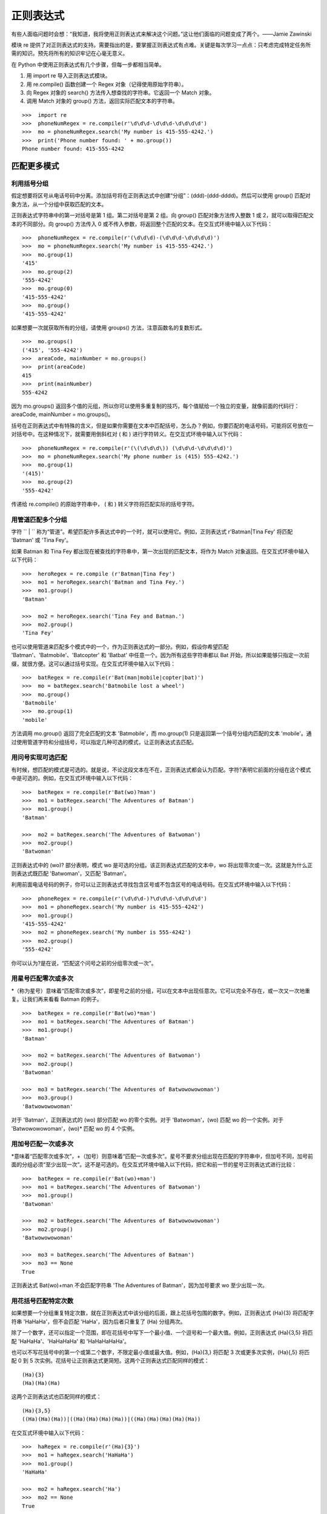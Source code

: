 正则表达式
########################

有些人面临问题时会想：“我知道，我将使用正则表达式来解决这个问题。”这让他们面临的问题变成了两个。——Jamie Zawinski

模块 re 提供了对正则表达式的支持。需要指出的是，要掌握正则表达式有点难。关键是每次学习一点点：只考虑完成特定任务所需的知识。预先将所有的知识牢记在心毫无意义。

在 Python 中使用正则表达式有几个步骤，但每一步都相当简单。

1. 用 import re 导入正则表达式模块。
2. 用 re.compile() 函数创建一个 Regex 对象（记得使用原始字符串）。
3. 向 Regex 对象的 search() 方法传入想查找的字符串。它返回一个 Match 对象。
4. 调用 Match 对象的 group() 方法，返回实际匹配文本的字符串。

.. highlight:: none

::

    >>>  import re
    >>>  phoneNumRegex = re.compile(r'\d\d\d-\d\d\d-\d\d\d\d')
    >>>  mo = phoneNumRegex.search('My number is 415-555-4242.')
    >>>  print('Phone number found: ' + mo.group())
    Phone number found: 415-555-4242


匹配更多模式
************************

利用括号分组
========================

假定想要将区号从电话号码中分离。添加括号将在正则表达式中创建“分组”：(\d\d\d)-(\d\d\d-\d\d\d\d)。然后可以使用 group() 匹配对象方法，从一个分组中获取匹配的文本。

正则表达式字符串中的第一对括号是第 1 组。第二对括号是第 2 组。向 group() 匹配对象方法传入整数 1 或 2，就可以取得匹配文本的不同部分。向 group() 方法传入 0 或不传入参数，将返回整个匹配的文本。在交互式环境中输入以下代码：

::

    >>>  phoneNumRegex = re.compile(r'(\d\d\d)-(\d\d\d-\d\d\d\d)')
    >>>  mo = phoneNumRegex.search('My number is 415-555-4242.')
    >>>  mo.group(1)
    '415'
    >>>  mo.group(2)
    '555-4242'
    >>>  mo.group(0)
    '415-555-4242'
    >>>  mo.group()
    '415-555-4242'


如果想要一次就获取所有的分组，请使用 groups() 方法，注意函数名的复数形式。

::

    >>>  mo.groups()
    ('415', '555-4242')
    >>>  areaCode, mainNumber = mo.groups()
    >>>  print(areaCode)
    415
    >>>  print(mainNumber)
    555-4242

因为 mo.groups() 返回多个值的元组，所以你可以使用多重复制的技巧，每个值赋给一个独立的变量，就像前面的代码行：areaCode, mainNumber = mo.groups()。

括号在正则表达式中有特殊的含义，但是如果你需要在文本中匹配括号，怎么办？例如，你要匹配的电话号码，可能将区号放在一对括号中。在这种情况下，就需要用倒斜杠对 ( 和 ) 进行字符转义。在交互式环境中输入以下代码：

::

    >>>  phoneNumRegex = re.compile(r'(\(\d\d\d\)) (\d\d\d-\d\d\d\d)')
    >>>  mo = phoneNumRegex.search('My phone number is (415) 555-4242.')
    >>>  mo.group(1)
    '(415)'
    >>>  mo.group(2)
    '555-4242'

传递给 re.compile() 的原始字符串中， ( 和 ) 转义字符将匹配实际的括号字符。

用管道匹配多个分组
========================

字符 `` | `` 称为“管道”。希望匹配许多表达式中的一个时，就可以使用它。例如，正则表达式 r'Batman|Tina Fey' 将匹配 'Batman' 或 'Tina Fey'。

如果 Batman 和 Tina Fey 都出现在被查找的字符串中，第一次出现的匹配文本，将作为 Match 对象返回。在交互式环境中输入以下代码：

::

    >>>  heroRegex = re.compile (r'Batman|Tina Fey')
    >>>  mo1 = heroRegex.search('Batman and Tina Fey.')
    >>>  mo1.group()
    'Batman'

    >>>  mo2 = heroRegex.search('Tina Fey and Batman.')
    >>>  mo2.group()
    'Tina Fey'

也可以使用管道来匹配多个模式中的一个，作为正则表达式的一部分。例如，假设你希望匹配 'Batman'、'Batmobile'、'Batcopter' 和 'Batbat' 中任意一个。因为所有这些字符串都以 Bat 开始，所以如果能够只指定一次前缀，就很方便。这可以通过括号实现。在交互式环境中输入以下代码：

::

    >>>  batRegex = re.compile(r'Bat(man|mobile|copter|bat)')
    >>>  mo = batRegex.search('Batmobile lost a wheel')
    >>>  mo.group()
    'Batmobile'
    >>>  mo.group(1)
    'mobile'

方法调用 mo.group() 返回了完全匹配的文本 'Batmobile'，而 mo.group(1) 只是返回第一个括号分组内匹配的文本 'mobile'。通过使用管道字符和分组括号，可以指定几种可选的模式，让正则表达式去匹配。

用问号实现可选匹配
========================

有时候，想匹配的模式是可选的。就是说，不论这段文本在不在，正则表达式都会认为匹配。字符?表明它前面的分组在这个模式中是可选的。例如，在交互式环境中输入以下代码：

::

    >>>  batRegex = re.compile(r'Bat(wo)?man')
    >>>  mo1 = batRegex.search('The Adventures of Batman')
    >>>  mo1.group()
    'Batman'

    >>>  mo2 = batRegex.search('The Adventures of Batwoman')
    >>>  mo2.group()
    'Batwoman'

正则表达式中的 (wo)? 部分表明，模式 wo 是可选的分组。该正则表达式匹配的文本中，wo 将出现零次或一次。这就是为什么正则表达式既匹配 'Batwoman'，又匹配 'Batman'。

利用前面电话号码的例子，你可以让正则表达式寻找包含区号或不包含区号的电话号码。在交互式环境中输入以下代码：

::

    >>>  phoneRegex = re.compile(r'(\d\d\d-)?\d\d\d-\d\d\d\d')
    >>>  mo1 = phoneRegex.search('My number is 415-555-4242')
    >>>  mo1.group()
    '415-555-4242'
    >>>  mo2 = phoneRegex.search('My number is 555-4242')
    >>>  mo2.group()
    '555-4242'

你可以认为?是在说，“匹配这个问号之前的分组零次或一次”。

用星号匹配零次或多次
========================

*（称为星号）意味着“匹配零次或多次”，即星号之前的分组，可以在文本中出现任意次。它可以完全不存在，或一次又一次地重复。让我们再来看看 Batman 的例子。

::

    >>>  batRegex = re.compile(r'Bat(wo)*man')
    >>>  mo1 = batRegex.search('The Adventures of Batman')
    >>>  mo1.group()
    'Batman'

    >>>  mo2 = batRegex.search('The Adventures of Batwoman')
    >>>  mo2.group()
    'Batwoman'

    >>>  mo3 = batRegex.search('The Adventures of Batwowowowoman')
    >>>  mo3.group()
    'Batwowowowoman'

对于 'Batman'，正则表达式的 (wo) 部分匹配 wo 的零个实例。对于 'Batwoman'，(wo) 匹配 wo 的一个实例。对于 'Batwowowowoman'，(wo)* 匹配 wo 的 4 个实例。

用加号匹配一次或多次
========================

*意味着“匹配零次或多次”，+（加号）则意味着“匹配一次或多次”。星号不要求分组出现在匹配的字符串中，但加号不同，加号前面的分组必须“至少出现一次”。这不是可选的。在交互式环境中输入以下代码，把它和前一节的星号正则表达式进行比较：

::

    >>>  batRegex = re.compile(r'Bat(wo)+man')
    >>>  mo1 = batRegex.search('The Adventures of Batwoman')
    >>>  mo1.group()
    'Batwoman'

    >>>  mo2 = batRegex.search('The Adventures of Batwowowowoman')
    >>>  mo2.group()
    'Batwowowowoman'

    >>>  mo3 = batRegex.search('The Adventures of Batman')
    >>>  mo3 == None
    True

正则表达式 Bat(wo)+man 不会匹配字符串 'The Adventures of Batman'，因为加号要求 wo 至少出现一次。


用花括号匹配特定次数
========================

如果想要一个分组重复特定次数，就在正则表达式中该分组的后面，跟上花括号包围的数字。例如，正则表达式 (Ha){3} 将匹配字符串 'HaHaHa'，但不会匹配 'HaHa'，因为后者只重复了 (Ha) 分组两次。

除了一个数字，还可以指定一个范围，即在花括号中写下一个最小值、一个逗号和一个最大值。例如，正则表达式 (Ha){3,5} 将匹配 'HaHaHa'、'HaHaHaHa' 和 'HaHaHaHaHa'。

也可以不写花括号中的第一个或第二个数字，不限定最小值或最大值。例如，(Ha){3,} 将匹配 3 次或更多次实例，(Ha){,5} 将匹配 0 到 5 次实例。花括号让正则表达式更简短。这两个正则表达式匹配同样的模式：

::

    (Ha){3}
    (Ha)(Ha)(Ha)

这两个正则表达式也匹配同样的模式：

::

    (Ha){3,5}
    ((Ha)(Ha)(Ha))|((Ha)(Ha)(Ha)(Ha))|((Ha)(Ha)(Ha)(Ha)(Ha))

在交互式环境中输入以下代码：

::

    >>>  haRegex = re.compile(r'(Ha){3}')
    >>>  mo1 = haRegex.search('HaHaHa')
    >>>  mo1.group()
    'HaHaHa'

    >>>  mo2 = haRegex.search('Ha')
    >>>  mo2 == None
    True

这里，(Ha){3} 匹配 'HaHaHa'，但不匹配 'Ha'。因为它不匹配 'Ha'，所以 search() 返回 None。

贪心和非贪心匹配
***********************

在字符串 'HaHaHaHaHa' 中，因为 (Ha){3,5} 可以匹配 3 个、4 个或 5 个实例，你可能会想，为什么在前面花括号的例子中，Match 对象的 group() 调用会返回 'HaHaHaHaHa'，而不是更短的可能结果。毕竟，'HaHaHa' 和 'HaHaHaHa' 也能够有效地匹配正则表达式 (Ha){3,5}。

Python 的正则表达式默认是“贪心”的，这表示在有二义的情况下，它们会尽可能匹配最长的字符串。花括号的“非贪心”版本匹配尽可能最短的字符串，即在结束的花括号后跟着一个问号。

在交互式环境中输入以下代码，注意在查找相同字符串时，花括号的贪心形式和非贪心形式之间的区别：

::

   >>>  greedyHaRegex = re.compile(r'(Ha){3,5}')
   >>>  mo1 = greedyHaRegex.search('HaHaHaHaHa')
   >>>  mo1.group()
   'HaHaHaHaHa'

   >>>  nongreedyHaRegex = re.compile(r'(Ha){3,5}?')
   >>>  mo2 = nongreedyHaRegex.search('HaHaHaHaHa')
   >>>  mo2.group()
   'HaHaHa'

请注意，问号在正则表达式中可能有两种含义：声明非贪心匹配或表示可选的分组。这两种含义是完全无关的。

findall() 方法
***********************

除了 search 方法外，Regex 对象也有一个 findall() 方法。search() 将返回一个 Match 对象，包含被查找字符串中的“第一次”匹配的文本，而 findall() 方法将返回一组字符串，包含被查找字符串中的所有匹配。为了看看 search() 返回的 Match 对象只包含第一次出现的匹配文本，请在交互式环境中输入以下代码：

::

   >>>  phoneNumRegex = re.compile(r'\d\d\d-\d\d\d-\d\d\d\d')
   >>>  mo = phoneNumRegex.search('Cell: 415-555-9999 Work: 212-555-0000')
   >>>  mo.group()
   '415-555-9999'

另一方面，findall() 不是返回一个 Match 对象，而是返回一个字符串列表，只要在正则表达式中没有分组。列表中的每个字符串都是一段被查找的文本，它匹配该正则表达式。在交互式环境中输入以下代码：

::

    >>>  phoneNumRegex = re.compile(r'\d\d\d-\d\d\d-\d\d\d\d') # has no groups
    >>>  phoneNumRegex.findall('Cell: 415-555-9999 Work: 212-555-0000')
    ['415-555-9999', '212-555-0000']

如果在正则表达式中有分组，那么 findall 将返回元组的列表。每个元组表示一个找到的匹配，其中的项就是正则表达式中每个分组的匹配字符串。为了看看 findall() 的效果，请在交互式环境中输入以下代码（请注意，被编译的正则表达式现在有括号分组）：

::

    >>>  phoneNumRegex = re.compile(r'(\d\d\d)-(\d\d\d)-(\d\d\d\d)') # has groups
    >>>  phoneNumRegex.findall('Cell: 415-555-9999 Work: 212-555-0000')
    [('415', '555', '1122'), ('212', '555', '0000')]

作为 findall() 方法的返回结果的总结，请记住下面两点：

1. 如果调用在一个没有分组的正则表达式上，例如 \d\d\d-\d\d\d-\d\d\d\d，方法 findall() 将返回一个匹配字符串的列表，例如 ['415-555-9999', '212-555-0000']。

2. 如果调用在一个有分组的正则表达式上，例如 (\d\d\d)-(\d\d\d)-(\d\d\d\d)，方法 findall() 将返回一个字符串的元组的列表（每个分组对应一个字符串），例如 [('415', '555', '1122'), ('212', '555', '0000')]。

字符分类
***********************

在前面电话号码正则表达式的例子中，你知道 \d 可以代表任何数字。也就是说，\d是正则表达式 (0|1|2|3|4|5|6|7|8|9) 的缩写。有许多这样的“缩写字符分类”，如下表所示。

===========   =======
缩写字符分类      表示
===========   =======
\d              0到9的任何数字
\D              除0到9的数字以外的任何字符
\w              任何字母、数字或下划线字符（可以认为是匹配“单词”字符）
\W              除字母、数字和下划线以外的任何字符
\s              空格、制表符或换行符（可以认为是匹配“空白”字符）
\S              除空格、制表符和换行符以外的任何字符
===========   =======

字符分类对于缩短正则表达式很有用。字符分类 [0-5] 只匹配数字 0 到 5，这比输入 (0|1|2|3|4|5) 要短很多。

例如，在交互式环境中输入以下代码：

::

   >>>  xmasRegex = re.compile(r'\d+\s\w+')
   >>>  xmasRegex.findall('12 drummers, 11 pipers, 10 lords, 9 ladies, 8 maids, 7
   swans, 6 geese, 5 rings, 4 birds, 3 hens, 2 doves, 1 partridge')
   ['12 drummers', '11 pipers', '10 lords', '9 ladies', '8 maids', '7 swans', '6
   geese', '5 rings', '4 birds', '3 hens', '2 doves', '1 partridge']

正则表达式 \d+\s\w+ 匹配的文本有一个或多个数字 (\d+)，接下来是一个空白字符 (\s)，接下来是一个或多个字母/数字/下划线字符(\w+)。findall() 方法将返回所有匹配该正则表达式的字符串，放在一个列表中。

从开始或结尾处开始查找
***********************

可以在正则表达式的开始处使用插入符号（^），表明匹配必须发生在被查找文本开始处。类似地，可以再正则表达式的末尾加上美元符号（$），表示该字符串必须以这个正则表达式的模式结束。可以同时使用 ^ 和 $，表明整个字符串必须匹配该模式，也就是说，只匹配该字符串的某个子集是不够的。

例如，正则表达式 r'^Hello' 匹配以 'Hello' 开始的字符串。在交互式环境中输入以下代码：

::

    >>>  beginsWithHello = re.compile(r'^Hello')
    >>>  beginsWithHello.search('Hello world!')
    < _sre.SRE_Match object; span=(0, 5), match='Hello'>
    >>>  beginsWithHello.search('He said hello.') == None
    True

正则表达式 r'\d$' 匹配以数字 0 到 9 结束的字符串。在交互式环境中输入以下代码：

::

    >>>  endsWithNumber = re.compile(r'\d$')
    >>>  endsWithNumber.search('Your number is 42')
    < _sre.SRE_Match object; span=(16, 17), match='2'>
    >>>  endsWithNumber.search('Your number is forty two.') == None
    True

正则表达式 r'^\d+$' 匹配从开始到结束都是数字的字符串。在交互式环境中输入以下代码：

::

    >>>  wholeStringIsNum = re.compile(r'^\d+$')
    >>>  wholeStringIsNum.search('1234567890')
    < _sre.SRE_Match object; span=(0, 10), match='1234567890'>
    >>>  wholeStringIsNum.search('12345xyz67890') == None
    True
    >>>  wholeStringIsNum.search('12 34567890') == None
    True

前面交互式脚本例子中的最后两次 search() 调用表明，如果使用了 ^ 和 $，那么整个字符串必须匹配该正则表达式。

我总是会混淆这两个符号的含义，所以我使用助记法 “Carrots cost dollars”，提醒我插入符号在前面，美元符号在后面。

通配字符
***********************

在正则表达式中，.（句点）字符称为“通配符”。它匹配除了换行之外的所有字符。例如，在交互式环境中输入以下代码：

::

    >>>  atRegex = re.compile(r'.at')
    >>>  atRegex.findall('The cat in the hat sat on the flat mat.')
    ['cat', 'hat', 'sat', 'lat', 'mat']

要记住，句点字符只匹配一个字符，这就是为什么在前面的例子中，对于文本 flat，只匹配 lat。要匹配真正的句点，就是用倒斜杠转义：.。

用点-星匹配所有字符
=======================

有时候想要匹配所有字符串。例如，假定想要匹配字符串 'First Name:'，接下来是任意文本，接下来是 'Last Name:'，然后又是任意文本。可以用点-星（.*）表示“任意文本”。回忆一下，句点字符表示“除换行外所有单个字符”，星号字符表示“前面字符出现零次或多次”。

在交互式环境中输入以下代码：

::

    >>>  nameRegex = re.compile(r'First Name: (.*) Last Name: (.*)')
    >>>  mo = nameRegex.search('First Name: Al Last Name: Sweigart')
    >>>  mo.group(1)
    'Al'
    >>>  mo.group(2)
    'Sweigart'

点-星使用“贪心”模式：它总是匹配尽可能多的文本。要用“非贪心”模式匹配所有文本，就使用点-星和问号。像和大括号一起使用时那样，问号告诉Python用非贪心模式匹配。在交互式环境中输入以下代码，看看贪心模式和非贪心模式的区别：

::

    >>>  nongreedyRegex = re.compile(r'<.*?>')
    >>>  mo = nongreedyRegex.search(' for dinner.>')
    >>>  mo.group()
    '< To serve man>'

    >>>  greedyRegex = re.compile(r'<.*>')
    >>>  mo = greedyRegex.search(' for dinner.>')
    >>>  mo.group()
    '< To serve man> for dinner.>'

两个正则表达式都可以翻译成“匹配一个左尖括号，接下来是任意字符，接下来是一个右尖括号”。但是字符串 '<To serve man> for dinner.>' 对右肩括号有两种可能的匹配。在非贪心的正则表达式中，Python 匹配最短可能的字符串： '<To serve man>'。在贪心版本中，Python 匹配最长可能的字符串：'<To serve man> for dinner.>'。

用句点字符匹配换行
=======================

点-星将匹配除换行外的所有字符。通过传入 re.DOTALL 作为 re.compile() 的第二个参数，可以让句点字符匹配所有字符，包括换行字符。

在交互式环境中输入以下代码：

::

    >>>  noNewlineRegex = re.compile('.*')
    >>>  noNewlineRegex.search('Serve the public trust.\nProtect the innocent.
    \nUphold the law.').group()
    'Serve the public trust.'

    >>>  newlineRegex = re.compile('.*', re.DOTALL)
    >>>  newlineRegex.search('Serve the public trust.\nProtect the innocent.
    \nUphold the law.').group()
    'Serve the public trust.\nProtect the innocent.\nUphold the law.'

正则表达式 noNewlineRegex 在创建时没有向 re.compile() 传入 re.DOTALL，它将匹配所有字符，直到第一个换行字符。但是，newlineRegex 在创建时向 re.compile() 传入了 re.DOTALL，它将匹配所有字符。这就是为什么 newlineRegex.search() 调用匹配完整的字符串，包括其中的换行字符。
